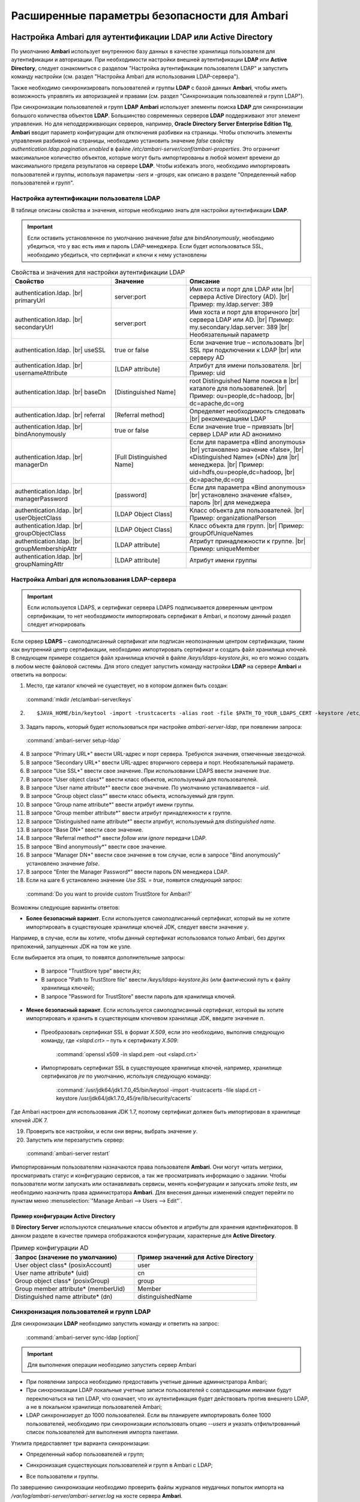 Расширенные параметры безопасности для Ambari
---------------------------------------------

.. |br| raw:: html

   <br />


Настройка Ambari для аутентификации LDAP или Active Directory
^^^^^^^^^^^^^^^^^^^^^^^^^^^^^^^^^^^^^^^^^^^^^^^^^^^^^^^^^^^^^

По умолчанию **Ambari** использует внутреннюю базу данных в качестве хранилища пользователя для аутентификации и авторизации. При необходимости настройки внешней аутентификации **LDAP** или **Active Directory**, следует ознакомиться с разделом "Настройка аутентификации пользователя LDAP" и запустить команду настройки (см. раздел "Настройка Ambari для использования LDAP-сервера").

Также необходимо синхронизировать пользователей и группы **LDAP** с базой данных **Ambari**, чтобы иметь возможность управлять их авторизацией и правами (см. раздел "Синхронизация пользователей и групп LDAP").

При синхронизации пользователей и групп **LDAP** **Ambari** использует элементы поиска **LDAP** для синхронизации большого количества объектов **LDAP**. Большинство современных серверов **LDAP** поддерживают этот элемент управления. Но для неподдерживающих серверов, например, **Oracle Directory Server Enterprise Edition 11g**, **Ambari** вводит параметр конфигурации для отключения разбивки на страницы. Чтобы отключить элементы управления разбивкой на страницы, необходимо установить значение *false* свойству *authentication.ldap.pagination.enabled* в файле */etc/ambari-server/conf/ambari-properties*. Это ограничит максимальное количество объектов, которые могут быть импортированы в любой момент времени до максимального предела результатов на сервере **LDAP**. Чтобы избежать этого, необходимо импортировать пользователей и группы, используя параметры *-sers* и *-groups*, как описано в разделе "Определенный набор пользователей и групп".


Настройка аутентификации пользователя LDAP
~~~~~~~~~~~~~~~~~~~~~~~~~~~~~~~~~~~~~~~~~~

В таблице описаны свойства и значения, которые необходимо знать для настройки аутентификации **LDAP**.

.. important:: Если оставить установленное по умолчанию значение *false* для *bindAnonymously*, необходимо убедиться, что у вас есть имя и пароль LDAP-менеджера. Если будет использоваться SSL, необходимо убедиться, что сертификат и ключи к нему установлены

.. csv-table:: Свойства и значения для настройки аутентификации LDAP
   :header: "Свойство", "Значение", "Описание"
   :widths: 20, 15, 25

   "authentication.ldap. |br| primaryUrl", "server:port", "Имя хоста и порт для LDAP или |br| сервера Active Directory (AD). |br| Пример: my.ldap.server: 389"
   "authentication.ldap. |br| secondaryUrl", "server:port", "Имя хоста и порт для вторичного |br| сервера LDAP или AD. |br| Пример: my.secondary.ldap.server: 389 |br| Необязательный параметр"
   "authentication.ldap. |br| useSSL", "true or false", "Если значение true –  использовать |br| SSL при подключении к LDAP |br| или серверу AD"
   "authentication.ldap. |br| usernameAttribute", "[LDAP attribute]", "Атрибут для имени пользователя. |br| Пример: uid"
   "authentication.ldap. |br| baseDn", "[Distinguished Name]", "root Distinguished Name поиска в |br| каталоге для пользователей. |br| Пример: ou=people,dc=hadoop, |br| dc=apache,dc=org"
   "authentication.ldap. |br| referral", "[Referral method]", "Определяет необходимость следовать |br| рекомендациям LDAP"
   "authentication.ldap. |br| bindAnonymously", "true or false", "Если значение true –  привязать |br| сервер LDAP или AD анонимно"
   "authentication.ldap. |br| managerDn", "[Full Distinguished Name]", "Если для параметра «Bind anonymous» |br| установлено значение «false», |br| «Distinguished Name» («DN») для |br| менеджера. |br| Пример: uid=hdfs,ou=people,dc=hadoop, |br| dc=apache,dc=org"
   "authentication.ldap. |br| managerPassword", "[password]", "Если для параметра «Bind anonymous» |br| установлено значение «false», пароль |br| для менеджера"
   "authentication.ldap. |br| userObjectClass", "[LDAP Object Class]", "Класс объекта для пользователей. |br| Пример: organizationalPerson"
   "authentication.ldap. |br| groupObjectClass", "[LDAP Object Class]", "Класс объекта для групп. |br| Пример: groupOfUniqueNames"
   "authentication.ldap. |br| groupMembershipAttr", "[LDAP attribute]", "Атрибут принадлежности к группе. |br| Пример: uniqueMember"
   "authentication.ldap. |br| groupNamingAttr", "[LDAP attribute]", "Атрибут имени группы"
   

Настройка Ambari для использования LDAP-сервера
~~~~~~~~~~~~~~~~~~~~~~~~~~~~~~~~~~~~~~~~~~~~~~~

.. important:: Если используется LDAPS, и сертификат сервера LDAPS подписывается доверенным центром сертификации, то нет необходимости импортировать сертификат в Ambari, и поэтому данный раздел следует игнорировать

Если сервер **LDAPS** – самоподписанный сертификат или подписан неопознанным центром сертификации, таким как внутренний центр сертификации, необходимо импортировать сертификат и создать файл хранилища ключей. В следующем примере создается файл хранилища ключей в файле */keys/ldaps-keystore.jks*, но его можно создать в любом месте файловой системы. Для этого следует запустить команду настройки **LDAP** на сервере **Ambari** и ответить на вопросы:

1.	Место, где каталог ключей не существует, но в котором должен быть создан:

    :command:`mkdir /etc/ambari-server/keys`

2.	
   ::

    $JAVA_HOME/bin/keytool -import -trustcacerts -alias root -file $PATH_TO_YOUR_LDAPS_CERT -keystore /etc/ambari-server/keys/ldaps-keystore.jks

3.	Задать пароль, который будет использоваться при настройке *ambari-server-ldap*, при появлении запроса:

    :command:`ambari-server setup-ldap`

4.	В запросе "Primary URL*" ввести URL-адрес и порт сервера. Требуются значения, отмеченные звездочкой.

5.	В запросе "Secondary URL*" ввести URL-адрес вторичного сервера и порт. Необязательный параметр.

6.	В запросе "Use SSL*" ввести свое значение. При использовании LDAPS ввести значение *true*.

7.	В запросе "User object class*" ввести класс объектов, используемый для пользователей.

8.	В запросе "User name attribute*" ввести свое значение. По умолчанию устанавливается – *uid*.

9.	В запросе "Group object class*" ввести класс объекта, используемый для групп.

10. В запросе "Group name attribute*" ввести атрибут имени группы.

11. В запросе "Group member attribute*" ввести атрибут принадлежности к группе.

12. В запросе "Distinguished name attribute*" ввести атрибут, используемый для *distinguished name*.

13. В запросе "Base DN*" ввести свое значение.

14. В запросе "Referral method*" ввести *follow* или *ignore* передачи LDAP.

15. В запросе "Bind anonymously*" ввести свое значение.

16. В запросе "Manager DN*" ввести свое значение в том случае, если в запросе "Bind anonymously" установлено значение *false*.

17. В запросе "Enter the Manager Password*" ввести пароль DN менеджера LDAP.

18. Если на шаге 6 установлено значение *Use SSL = true*, появится следующий запрос:

  :command:`Do you want to provide custom TrustStore for Ambari?`

Возможны следующие варианты ответов:

+ **Более безопасный вариант**. Если используется самоподписанный сертификат, который вы не хотите импортировать в существующее хранилище ключей JDK, следует ввести значение *y*.

Например, в случае, если вы хотите, чтобы данный сертификат использовался только Ambari, без других приложений, запущенных JDK на том же узле.

Если выбирается эта опция, то появятся дополнительные запросы:

  + В запросе "TrustStore type" ввести *jks*;

  + В запросе "Path to TrustStore file" ввести */keys/ldaps-keystore.jks* (или фактический путь к файлу хранилища ключей);

  + В запросе "Password for TrustStore" ввести пароль для хранилища ключей.


+	**Менее безопасный вариант**. Если используется самоподписанный сертификат, который вы хотите импортировать и хранить в существующем ключевом хранилище JDK, введите значение *n*.

  + Преобразовать сертификат SSL в формат *X.509*, если это необходимо, выполнив следующую команду, где *<slapd.crt>* – путь к сертификату *X.509*:
  
      :command:`openssl x509 -in slapd.pem -out <slapd.crt>`

  + Импортировать сертификат SSL в существующее хранилище ключей, например, хранилище сертификатов *jre* по умолчанию, используя следующую команду:
  
      :command:`/usr/jdk64/jdk1.7.0_45/bin/keytool -import -trustcacerts -file slapd.crt -keystore /usr/jdk64/jdk1.7.0_45/jre/lib/security/cacerts`

Где Ambari настроен для использования JDK 1.7, поэтому сертификат должен быть импортирован в хранилище ключей JDK 7.

19. Проверить все настройки, и если они верны, выбрать значение *y*.

20. Запустить или перезапустить сервер:

  :command:`ambari-server restart`


Импортированным пользователям назначаются права пользователя **Ambari**. Они могут читать метрики, просматривать статус и конфигурацию сервисов, а так же просматривать информацию о задании. Чтобы пользователи могли запускать или останавливать сервисы, менять конфигурации и запускать *smoke tests*, им необходимо назначить права администратора **Ambari**. Для внесения данных изменений следует перейти по пунктам меню :menuselection:`"Manage Ambari --> Users --> Edit"`.



Пример конфигурации Active Directory
````````````````````````````````````

В **Directory Server** используются специальные классы объектов и атрибуты для хранения идентификаторов. В данном разделе в качестве примера отображаются конфигурации, характерные для **Active Directory**.

.. csv-table:: Пример конфигурации AD
   :header: "Запрос (значение по умолчанию)", "Пример значений для Active Directory"
   :widths: 25, 25
   
   "User object class* (posixAccount)", "user"
   "User name attribute* (uid)", "cn"
   "Group object class* (posixGroup)", "group"
   "Group member attribute* (memberUid)", "Member"
   "Distinguished name attribute* (dn)", "distinguishedName"


Синхронизация пользователей и групп LDAP
~~~~~~~~~~~~~~~~~~~~~~~~~~~~~~~~~~~~~~~~

Для синхронизации **LDAP** необходимо запустить команду и ответить на запрос:

  :command:`ambari-server sync-ldap [option]`

.. important:: Для выполнения операции необходимо запустить сервер Ambari

+	При появлении запроса необходимо предоставить учетные данные администратора Ambari;

+	При синхронизации LDAP локальные учетные записи пользователей с совпадающими именами будут переключаться на тип LDAP, что означает, что их аутентификация будет действовать против внешнего LDAP, а не в локальном хранилище пользователей Ambari;

+	LDAP синхронизирует до 1000 пользователей. Если вы планируете импортировать более 1000 пользователей, необходимо при синхронизации использовать опцию *--users* и указать отфильтрованный список пользователей для выполнения импорта пакетами. 

Утилита предоставляет три варианта синхронизации:

+	Определенный набор пользователей и групп;

*	Синхронизация существующих пользователей и групп в Ambari с LDAP;

+	Все пользователи и группы.

По завершению синхронизации необходимо проверить файлы журналов неудачных попыток импорта на */var/log/ambari-server/ambari-server.log* на хосте сервера **Ambari**.


Определенный набор пользователей и групп
~~~~~~~~~~~~~~~~~~~~~~~~~~~~~~~~~~~~~~~~

Для синхронизации определенного набора пользователей и групп из **LDAP** в **Ambari** необходимо использовать параметр:

  :command:`ambari-server sync-ldap --users users.txt --groups groups.txt`

Далее следует предоставить текстовый файл пользователей и групп, разделенных запятыми. Записи в каждом из этих файлов должны основываться на значениях атрибутов в **LDAP**, выбранных во время установки. Для файла *users.txt* должен использоваться атрибут "User name attribute", а для файла *groups.txt* – "Group name attribute". Эта команда найдет, импортирует и синхронизирует соответствующие объекты **LDAP** с **Ambari**.

Членство в группе определяется с помощью атрибута "groupMembershipAttr", имя пользователя – с помощью атрибута "usernameAttribute", указанных во время настройки **LDAP**. 



Существующие пользователи и группы
~~~~~~~~~~~~~~~~~~~~~~~~~~~~~~~~~~

После синхронизации определенного набора пользователей и групп, следующий параметр используется для синхронизации только тех объектов, которые находятся в **Ambari** с **LDAP**: 

  :command:`ambari-server sync-ldap --existing`

Несуществующие в **LDAP** пользователи удаляются из **Ambari**, а членство в группе **Ambari** обновляется до соответствия **LDAP** (членство в группе определяется с помощью атрибута "groupMembershipAttr", указанного во время настройки **LDAP**).


Все пользователи и группы
~~~~~~~~~~~~~~~~~~~~~~~~~

В случае необходимости синхронизации всех пользователей и групп с **LDAP** в **Ambari** используется следующий параметр:

  :command:`ambari-server sync-ldap --all`

Это действие импортирует все объекты с соответствующими классами пользователей и групп **LDAP** в **Ambari**.



Настройка Ambari для Non-Root
^^^^^^^^^^^^^^^^^^^^^^^^^^^^^

В целях безопасности экосистемы ограничение доступа и сервисов, выполняемых с правами *root*, является жестким требованием. Для этих сред **Ambari** может быть настроена для работы без доступа *root*. Компоненты **Ambari Server** и **Ambari Agent** обеспечивают работу без прав *root*:

+	Настройка Ambari Server для Non-Root;

+	Настройка Ambari Agent для Non-Root.



Настройка Ambari Server для Non-Root
~~~~~~~~~~~~~~~~~~~~~~~~~~~~~~~~~~~~

Для настройки запуска **Ambari Server** от пользователя (без прав *root*) во время процесса настройки ambari-сервера необходимо выбрать значение y при запросе: 

  :command:`Customize user account for ambari-server daemon?`

В процессе установки предлагается использовать для пользователя, не являющегося *root*, *Ambari Server*, например: *ambari*.

Пользователь без прав *root*, который выбран для запуска сервера **Ambari**, должен входить в группу **Hadoop**. Эта группа должна соответствовать учетным записям службы **Hadoop**, указанным на вкладке :menuselection:`"Customize Services --> Misc tab"` во время этапа настройки мастера установки. Имя группы, задающееся по умолчанию – *hadoop*. Если во время установки кластера название группы было изменено, необходимо убедиться, что пользователь, не являющийся пользователем *root*, входит в данную группу. 

Если **Ambari Server** работает как пользователь без прав *root*, например, *ambari*, и планируется использовать **Ambari Views**, необходимо добавить следующие свойства в :menuselection:`"Services --> HDFS --> Configs --> Advanced core-site"`:
::

 hadoop.proxyuser.ambari.groups=*
 hadoop.proxyuser.ambari.hosts=*



Настройка Ambari Agent для Non-Root
~~~~~~~~~~~~~~~~~~~~~~~~~~~~~~~~~~~

**Ambari Agent** можно настроить для запуска от пользователя без прав *root*. Для этого требуется специальный доступ *sudo* к учетным записям сервиса **Hadoop** и выполнения определенных привилегированных команд. Настройка агентов **Ambari** для работы в качестве *non-root* требует ручной установки агентов на всех узлах кластера (см. руководство "Инструкция по установке кластера"). После установки каждого агента необходимо настроить агента для запуска как пользователя без права *root*. В данном примере используется пользователь *ambari*. 

Необходимо изменить в файле */etc/ambari-agent/conf/ambari-agent.ini* свойство *run_as_user*:

  :command:`run_as_user=ambari`

Далее для старта работы от пользователя без полномочий *root* необходимо перезапустить **Ambari Agent**.

Для запуска определенных команд, требующих дополнительные права, устанавливаемые в конфигурации **Sudoer**, функция *non-root* основывается на *sudo*. Конфигурация *sudo* разделена на части: настраиваемые пользователи, ненастраиваемые пользователи, команды и значения *sudo* по умолчанию.

В последующих разделах описано как следует настраивать *sudo*, чтобы позволить **Ambari** запускаться от пользователя без прав *root*. Каждый из разделов включает определенные записи *sudo*, которые необходимо поместить в */etc/sudoers* и запустить команду: 

  :command:`visudo`



Настраиваемые пользователи
``````````````````````````

Данный раздел содержит команды "su" и соответствующие учетные записи сервиса **Hadoop**, которые настраиваются при установке:
::

 # Ambari Customizable Users
 ambari ALL=(ALL) NOPASSWD:SETENV: /bin/su hdfs *,/bin/su ambari-qa *,/bin/su ranger *,/bin/su zookeeper *,/bin/su knox *,/bin/su ams *,/bin/su hbase *,/bin/su spark *,/bin/su hive *,/bin/su hcat *,/bin/su mapred *,/bin/su oozie *,/bin/su tez *,/bin/su atlas *,/bin/su yarn *,/bin/su kms *

Учетные записи пользователей должны соответствовать учетным записям серверов, указанным на вкладке :menuselection:`"Customize Services --> Misc tab"` во время этапа настройки мастера установки. Например, если **YARN** настроен для запуска как *xyz_yarn*, необходимо изменить команду *su* на */bin/su xyz_yarn*.



Ненастраиваемые пользователи
````````````````````````````

Данный раздел содержит команды "su" для системных учетных записей, которые нельзя изменить, и которые требуются только в том случае, если используется **MySQL**, установленный и управляемый **Ambari** для **Hive Metastore**. Если используется существующая база данных **MySQL**, **PostgreSQL** или **Oracle** для **Hive Metastore**, включать данные команды нет необходимости.
::

 # Ambari Non-Customizable Users
 ambari ALL=(ALL) NOPASSWD:SETENV: /bin/su mysql *



Команды
```````

Команды, которые должны входить в стандартные операции агента:
::

 # Ambari Commands
 ambari ALL=(ALL) NOPASSWD:SETENV: /usr/bin/yum,/usr/bin/zypper,/usr/bin/apt-get, /bin/mkdir, /usr/bin/test, /bin/ln, /bin/chown, /bin/chmod, /bin/chgrp, /usr/sbin/groupadd, /usr/sbin/groupmod, /usr/sbin/useradd, /usr/sbin/usermod, /bin/cp, /usr/sbin/setenforce, /usr/bin/test, /usr/bin/stat, /bin/mv, /bin/sed, /bin/rm, /bin/kill, /bin/readlink, /usr/bin/pgrep, /bin/cat, /usr/bin/unzip, /bin/tar, /usr/bin/tee, /bin/touch, /usr/bin/distro-select, /usr/bin/conf-select, /usr/phd/current/hadoop-client/sbin/hadoop-daemon.sh, /usr/lib/hadoop/bin/hadoop-daemon.sh, /usr/lib/hadoop/sbin/hadoop-daemon.sh, /sbin/chkconfig gmond off, /sbin/chkconfig gmetad off, /etc/init.d/httpd *, /sbin/service phd-gmetad start, /sbin/service phd-gmond start, /usr/sbin/gmond, /usr/sbin/update-rc.d ganglia-monitor *, /usr/sbin/update-rc.d gmetad *, /etc/init.d/apache2 *, /usr/sbin/service phd-gmond *, /usr/sbin/service phd-gmetad *, /sbin/service mysqld *, /usr/bin/python2.6 /var/lib/ambari-agent/data/tmp/validateKnoxStatus.py *, /usr/phd/current/knox-server/bin/knoxcli.sh *

::

 # Ambari Ranger Commands
 ambari ALL=(ALL) NOPASSWD:SETENV: /usr/phd/*/ranger-usersync/setup.sh, /usr/bin/ranger-usersync-stop, /usr/bin/ranger-usersync-start, /usr/phd/*/ranger-admin/setup.sh *, /usr/phd/*/ranger-knox-plugin/disable-knox-plugin.sh *, /usr/phd/*/ranger-hbase-plugin/disable-hbase-plugin.sh *, /usr/phd/*/ranger-hdfs-plugin/disable-hdfs-plugin.sh *,  /usr/phd/current/ranger-admin/ranger_credential_helper.py, /usr/phd/current/ranger-kms/ranger_credential_helper.py

.. important:: Не изменяйте списки команд, только имена пользователей могут быть изменены в разделе «Customizable Users»

Для повторной итерации необходимо выполнить данную конфигурацию *sudo* на каждом узле кластера. Чтобы убедиться, что конфигурация выполнена правильно, следует выполнить "su" для пользователя *ambari* и запустить *sudo -l*. Там можно проверить, нет ли предупреждений, и убедиться, что результат конфигурации соответствует только что примененному.



Значения Sudo по умолчанию
``````````````````````````

Некоторые версии *sudo* имеют конфигурацию по умолчанию, которая предотвращает вызов *sudo* из не интерактивной оболочки. Чтобы агент выполнял команды не интерактивно, некоторые значения по умолчанию необходимо перенастроить.
::

 Defaults exempt_group = ambari
 Defaults !env_reset,env_delete-=PATH
 Defaults: ambari !requiretty

Для повторной итерации необходимо выполнить данную конфигурацию *sudo* на каждом узле кластера. Чтобы убедиться, что конфигурация выполнена правильно, следует выполнить "su" для пользователя *ambari* и запустить *sudo -l*. Там можно проверить, нет ли предупреждений, и убедиться, что результат конфигурации соответствует только что примененному.



Шифрование базы данных и паролей LDAP (опционально)
^^^^^^^^^^^^^^^^^^^^^^^^^^^^^^^^^^^^^^^^^^^^^^^^^^^

По умолчанию пароли доступа к базе данных **Ambari** и LDAP-серверу хранятся в простом текстовом файле. Для зашифровки паролей необходимо запустить специальную команду настройки.

.. important:: Во время шифрования паролей Ambari Server не должен быть запущен: либо внести изменения перед первым запуском сервера Ambari, либо остановить сервер для внесения изменений

1.	На Ambari Server запустить команду настройки:

    :command:`ambari-server setup-security`

2.	При запросе "Choose one of the following options" выбрать вариант 2:

+	[1] Включить HTTPS для сервера Ambari;

+	[2] Шифровать пароли, хранящиеся в файле *ambari.properties*;

+	[3] Настройка конфигурации JAAS Ambari kerberos;

3.	Дважды ввести ключ для шифрования паролей (если пароли зашифрованы, необходим доступ к ключу, чтобы запустить Ambari Server).

4.	Есть три варианта сохранения ключа:

+	Перенесите его в файл на сервере, нажав *y* в строке;

+	Создать переменную среду *AMBARI_SECURITY_MASTER_KEY* и установить на нее ключ;

+	Вручную ввести ключ в командной строке при запуске сервера.

5.	Запустить или перезапустить Ambari Server:

    :command:`ambari-server restart`



Сброс шифрования
~~~~~~~~~~~~~~~~

Сброс шифрования возможен в следующих случаях:

+	Полное удаление шифрование;

+	Изменение текущего мастер-ключа потому, что ключ забыт, либо для смены текущего ключа в целях безопасности.

.. important:: Во время сброса шифрования Ambari Server не должен быть запущен



Полное удаление шифрования
``````````````````````````

Для восстановления базы данных **Ambari** и паролей **LDAP** до полностью незашифрованного состояния необходимо выполнить следующие действия:

1.	На хосте Ambari в текстовом редакторе открыть файл */etc/ambari-server/conf/ambari.properties* и установить свойство:

    :command:`security.passwords.encryption.enabled=false`

2.	Удалить:

    :command:`/var/lib/ambari-server/keys/credentials.jceks`

3.	Удалить:

    :command:`/var/lib/ambari-server/keys/master`

4.	Сбросить пароль базы данных и, при необходимости, пароль LDAP. Запустить настройку "ambari-server" (см. раздел "Шифрование базы данных и паролей LDAP (опционально)") и "setup-ldap ambari-server" (см. раздел "Настройка Ambari для использования LDAP-сервера").



Изменение текущего мастер-ключа
```````````````````````````````

В случае если текущий мастер-ключ известен, для его изменения необходимо повторно запустить команду настройки шифрования и следовать инструкциям:

  :command:`ambari-server setup-security`

1.	Из предложенных вариантов выбрать значение *2*:

+	[1] Включить HTTPS для сервера Ambari;
+	[2] Шифровать пароли, хранящиеся в файле *ambari.properties*;
+	[3] Настройка конфигурации JAAS Ambari kerberos;

2.	При запросе ввести текущий мастер-ключ;

3.	В запросе "Do you want to reset Master Key" ввести значение *yes*;

4.	В командной строке ввести новый мастер-ключ и подтвердить его.

В случае если текущий мастер-ключ неизвестен:

1.	Полностью удалить шифрование (см. раздел "Полное удаление шифрования");

2.	Произвести настройку мастер-ключа (как описано в начале текущего раздела):

    :command:`ambari-server setup-security`

3.	Запустить или перезапустить Ambari Server:

    :command:`ambari-server restart`



Настройка SSL для Ambari (опционально)
^^^^^^^^^^^^^^^^^^^^^^^^^^^^^^^^^^^^^^

Для ограничения доступа к серверу **Ambari** для соединений **HTTPS**, необходимо предоставить сертификат. Несмотря на то, что первоначально можно использовать самоподписанный сертификат, он не подходит для данной задачи. После того, как сертификат будет установлен, необходимо запустить специальную команду настройки. 

.. important:: Во время настройки Ambari Server не должен быть запущен: либо внести изменения перед первым запуском сервера Ambari, либо остановить сервер для внесения изменений

1.	Войти на хост Ambari Server;

2.	Найти сертификат. Если создается временный самоподписанный сертификат, использовать его в качестве примера:
   ::
   
    openssl genrsa -out $wserver.key 2048
    openssl req -new -key $wserver.key -out $wserver.csr
    openssl x509 -req -days 365 -in $wserver.csr -signkey $wserver.key -out $wserver.crt

Где *$wserver* – имя хоста сервера Ambari.

Используемый сертификат должен быть PEM-закодирован, а не DER-закодирован. Если использовать DER-закодированный сертификат, выдается следующая ошибка:
::

 unable to load certificate 140109766494024:error:0906D06C:PEM routines:PEM_read_bio:no start line:pem_lib.c :698:Expecting: TRUSTED CERTIFICATE

Для конвертации DER-закодированного сертификата в PEM-закодированный необходимо использовать следующую команду:

  :command:`openssl x509 -in cert.crt -inform der -outform pem -out cert.pem`

Где *cert.crt* – DER-закодированный сертификат и *cert.pem* – итоговый PEM-кодированный сертификат.

3.	Запустить специальную команду настройки и ответить на запросы:

    :command:`ambari-server setup-security`

+	Выбрать значение *1* для включения HTTPS для сервера Ambari;
+	На запрос "Do you want to configure HTTPS?" ответить *y*;
+	Выбрать порт для использования SSL. Номер порта, установленный по умолчанию – *8443*;
+	Предоставить полный путь к файлу сертификата (*$wserver.crt from above*) и файлу закрытого ключа (*$wserver.key from above*);
+	Ввести пароль для закрытого ключа;
+	Запустить или перезапустить сервер:

    :command:`ambari-server restart`



Настройка Kerberos для сервера Ambari (опционально)
^^^^^^^^^^^^^^^^^^^^^^^^^^^^^^^^^^^^^^^^^^^^^^^^^^^

Когда кластер включен с **Kerberos**, конечные точки компонента **REST** (такие как компонент **YARN ATS**) требуют аутентификации **SPNEGO** (см. раздел "Аутентификация SPNEGO для Hadoop").

В зависимости от сервисов в кластере **Ambari Web** нуждается в доступе к данным **API**. Также, такие представления, как **Tez View**, нуждаются в доступе к **ATS**. Поэтому сервер **Ambari** требует принципала **Kerberos** для аутентификации через **SPNEGO** в отношении этих **API**. В данном разделе описывается, как настроить сервер **Ambari** с помощью принципала **Kerberos** и *keytab*, чтобы позволить представлениям аутентифицироваться через **SPNEGO** по компонентам кластера.

1.	Создать принципала в KDC для сервера Ambari. Например, используя *kadmin*:

    :command:`addprinc -randkey ambari-server@EXAMPLE.COM`

2.	Создать *keytab* для этого принципала:

    :command:`xst -k ambari.server.keytab ambari-server@EXAMPLE.COM`

3.	Поместить *keytab* на хост сервера Ambari. Обязательно установить права для файлов, чтобы запускающий Ambari Server пользователь, мог получить доступ к файлу *keytab*:

    :command:`/etc/security/keytabs/ambari.server.keytab`

4.	Остановить сервер Ambari:

    :command:`ambari-server stop`

5.	Запустить команду *setup-security*:

    :command:`ambari-server setup-security`

6.	Выбрать *3* для настройки Ambari kerberos JAAS;
7.	Ввести имя принципала Kerberos для сервера Ambari, созданного на 1 шаге;
8.	Ввести путь к *keytab* для принципала Ambari;
9.	Перезапустить сервер Ambari:

    :command:`ambari-server restart`



Настройка Truststore для сервера Ambari
^^^^^^^^^^^^^^^^^^^^^^^^^^^^^^^^^^^^^^^

При использовании шифрования для **Hadoop** необходимо настроить **Truststore Ambari** и добавить сертификаты.

.. important:: Во время настройки Ambari Server не должен быть запущен: либо внести изменения перед первым запуском сервера Ambari, либо остановить сервер для внесения изменений

1.	Войти на хост Ambari Server;
2.	Выбрать *4* для Setup truststore:

+	На запрос "Do you want to import a certificate into Truststore?" ответить *y*;
+	Ввести тип Truststore. Параметрами являются *jks*, *jceks* или *pks12*;
+	Указать путь к файлу Truststore;
+	Ввести пароль для Truststore и подтвердить его. Пароль должен содержать не менее 6 символов (Примечание: последние три шага требуются только при первичной настройке Truststore для Ambari);

3.	Запустить или перезапустить Ambari Server:

    :command:`ambari -server restart`

4.	Выполнить настройку безопасности и выбрать пункт *5* для импорта сертификата в *truststore*.



Настройка двустороннего SSL между Ambari Server и Ambari Agents (опционально)
^^^^^^^^^^^^^^^^^^^^^^^^^^^^^^^^^^^^^^^^^^^^^^^^^^^^^^^^^^^^^^^^^^^^^^^^^^^^^

Двусторонний **SSL** обеспечивает шифрование связи между сервером **Ambari** и агентами **Ambari**. По умолчанию **Ambari** отправляет данные с отключенным двухсторонним **SSL**. 

.. important:: Во время настройки Ambari Server не должен быть запущен: либо внести изменения перед первым запуском сервера Ambari, либо остановить сервер для внесения изменений

Для включения двухстороннего **SSL** необходимо:

1.	На хосте сервера Ambari в текстовом редакторе открыть файл */etc/ambari-server/conf/ambari.properties*;
2.	Добавить следующее свойство:

    :command:`security.server.two_way_ssl = true`

3.	Запустить или перезапустить Ambari Server:

    :command:`ambari -server restart`

Сертификаты агента автоматически загружаются во время регистрации агента.



Настройка шифров и протоколов для сервера Ambari (опционально)
^^^^^^^^^^^^^^^^^^^^^^^^^^^^^^^^^^^^^^^^^^^^^^^^^^^^^^^^^^^^^^

**Ambari** обеспечивает контроль шифров и протоколов, которые доступны через **Ambari Server**.

Чтобы отключить определенные шифры, необходимо добавить список следующего формата в *ambari.properties* (при указании нескольких шифров, следует отделять каждый шифр с помощью нижнего подчеркивания):

  :command:`security.server.disabled.ciphers=TLS_ECDHE_RSA_WITH_3DES_EDE_CBC_SHA`

Чтобы отключить определенные протоколы, необходимо добавить список следующего формата в *ambari.properties* (при указании нескольких протоколов, следует отделять каждый протокол с помощью вертикальной черты):

  :command:`security.server.disabled.protocols=SSL|SSLv2|SSLv3`















